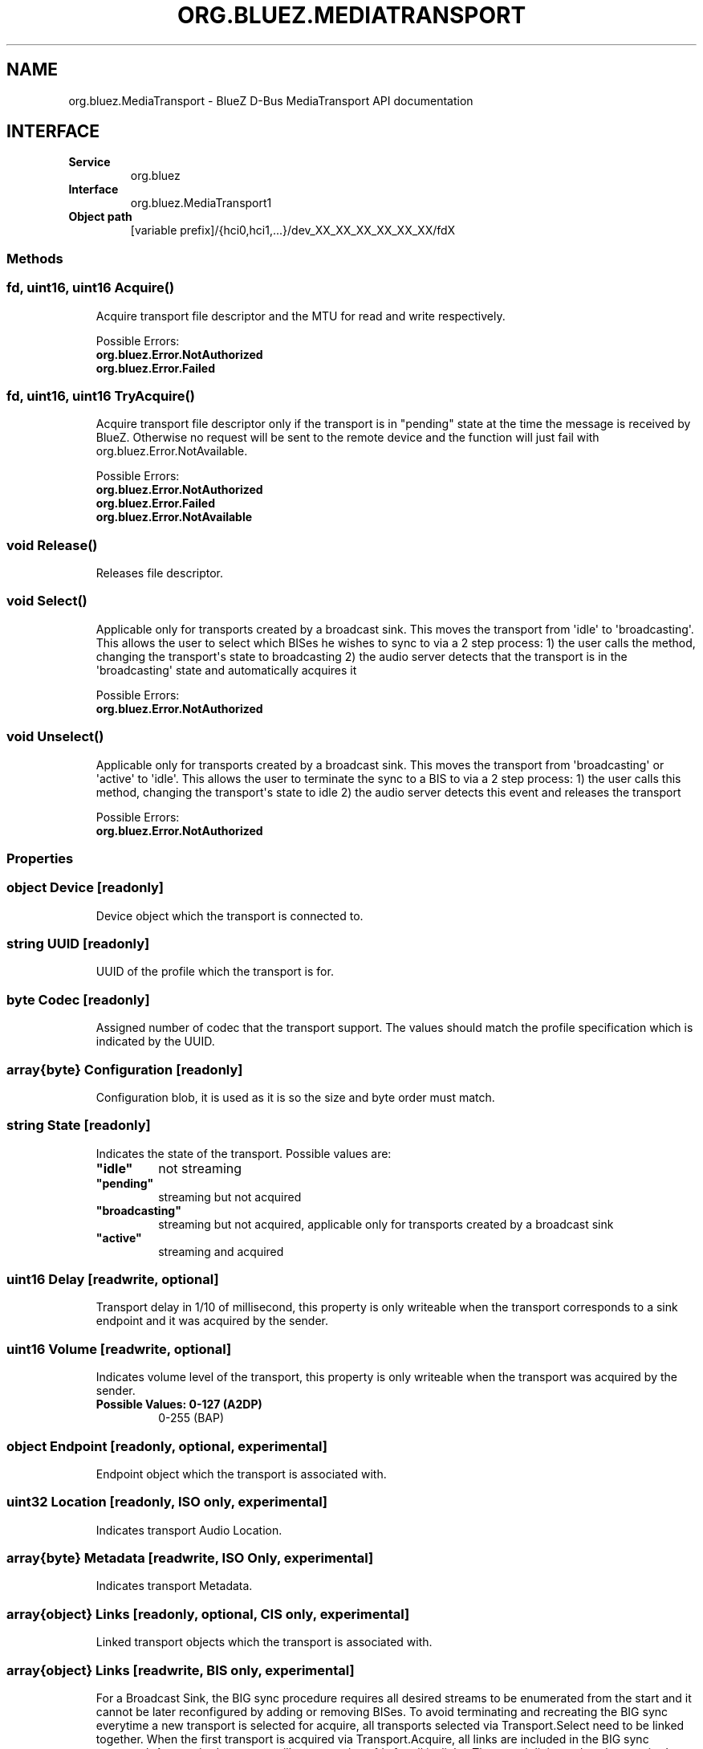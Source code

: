.\" Man page generated from reStructuredText.
.
.
.nr rst2man-indent-level 0
.
.de1 rstReportMargin
\\$1 \\n[an-margin]
level \\n[rst2man-indent-level]
level margin: \\n[rst2man-indent\\n[rst2man-indent-level]]
-
\\n[rst2man-indent0]
\\n[rst2man-indent1]
\\n[rst2man-indent2]
..
.de1 INDENT
.\" .rstReportMargin pre:
. RS \\$1
. nr rst2man-indent\\n[rst2man-indent-level] \\n[an-margin]
. nr rst2man-indent-level +1
.\" .rstReportMargin post:
..
.de UNINDENT
. RE
.\" indent \\n[an-margin]
.\" old: \\n[rst2man-indent\\n[rst2man-indent-level]]
.nr rst2man-indent-level -1
.\" new: \\n[rst2man-indent\\n[rst2man-indent-level]]
.in \\n[rst2man-indent\\n[rst2man-indent-level]]u
..
.TH "ORG.BLUEZ.MEDIATRANSPORT" "5" "July 2024" "BlueZ" "Linux System Administration"
.SH NAME
org.bluez.MediaTransport \- BlueZ D-Bus MediaTransport API documentation
.SH INTERFACE
.INDENT 0.0
.TP
.B Service
org.bluez
.TP
.B Interface
org.bluez.MediaTransport1
.TP
.B Object path
[variable prefix]/{hci0,hci1,...}/dev_XX_XX_XX_XX_XX_XX/fdX
.UNINDENT
.SS Methods
.SS fd, uint16, uint16 Acquire()
.INDENT 0.0
.INDENT 3.5
Acquire transport file descriptor and the MTU for read and write
respectively.
.sp
Possible Errors:
.INDENT 0.0
.TP
.B org.bluez.Error.NotAuthorized
.TP
.B org.bluez.Error.Failed
.UNINDENT
.UNINDENT
.UNINDENT
.SS fd, uint16, uint16 TryAcquire()
.INDENT 0.0
.INDENT 3.5
Acquire transport file descriptor only if the transport is in \(dqpending\(dq
state at the time the message is received by BlueZ. Otherwise no request
will be sent to the remote device and the function will just fail with
org.bluez.Error.NotAvailable.
.sp
Possible Errors:
.INDENT 0.0
.TP
.B org.bluez.Error.NotAuthorized
.TP
.B org.bluez.Error.Failed
.TP
.B org.bluez.Error.NotAvailable
.UNINDENT
.UNINDENT
.UNINDENT
.SS void Release()
.INDENT 0.0
.INDENT 3.5
Releases file descriptor.
.UNINDENT
.UNINDENT
.SS void Select()
.INDENT 0.0
.INDENT 3.5
Applicable only for transports created by a broadcast sink. This moves
the transport from \(aqidle\(aq to \(aqbroadcasting\(aq. This allows the user to
select which BISes he wishes to sync to via a 2 step process:
1) the user calls the method, changing the transport\(aqs state to broadcasting
2) the audio server detects that the transport is in the \(aqbroadcasting\(aq
state and automatically acquires it
.sp
Possible Errors:
.INDENT 0.0
.TP
.B org.bluez.Error.NotAuthorized
.UNINDENT
.UNINDENT
.UNINDENT
.SS void Unselect()
.INDENT 0.0
.INDENT 3.5
Applicable only for transports created by a broadcast sink. This moves
the transport from \(aqbroadcasting\(aq or \(aqactive\(aq to \(aqidle\(aq. This allows the
user to terminate the sync to a BIS to via a 2 step process:
1) the user calls this method, changing the transport\(aqs state to idle
2) the audio server detects this event and releases the transport
.sp
Possible Errors:
.INDENT 0.0
.TP
.B org.bluez.Error.NotAuthorized
.UNINDENT
.UNINDENT
.UNINDENT
.SS Properties
.SS object Device [readonly]
.INDENT 0.0
.INDENT 3.5
Device object which the transport is connected to.
.UNINDENT
.UNINDENT
.SS string UUID [readonly]
.INDENT 0.0
.INDENT 3.5
UUID of the profile which the transport is for.
.UNINDENT
.UNINDENT
.SS byte Codec [readonly]
.INDENT 0.0
.INDENT 3.5
Assigned number of codec that the transport support.
The values should match the profile specification which is indicated by
the UUID.
.UNINDENT
.UNINDENT
.SS array{byte} Configuration [readonly]
.INDENT 0.0
.INDENT 3.5
Configuration blob, it is used as it is so the size and byte order must
match.
.UNINDENT
.UNINDENT
.SS string State [readonly]
.INDENT 0.0
.INDENT 3.5
Indicates the state of the transport. Possible values are:
.INDENT 0.0
.TP
.B \(dqidle\(dq
not streaming
.TP
.B \(dqpending\(dq
streaming but not acquired
.TP
.B \(dqbroadcasting\(dq
streaming but not acquired, applicable only for transports
created by a broadcast sink
.TP
.B \(dqactive\(dq
streaming and acquired
.UNINDENT
.UNINDENT
.UNINDENT
.SS uint16 Delay [readwrite, optional]
.INDENT 0.0
.INDENT 3.5
Transport delay in 1/10 of millisecond, this property is only writeable
when the transport corresponds to a sink endpoint and it was acquired by
the sender.
.UNINDENT
.UNINDENT
.SS uint16 Volume [readwrite, optional]
.INDENT 0.0
.INDENT 3.5
Indicates volume level of the transport, this property is only writeable
when the transport was acquired by the sender.
.INDENT 0.0
.TP
.B Possible Values: 0\-127 (A2DP)
0\-255 (BAP)
.UNINDENT
.UNINDENT
.UNINDENT
.SS object Endpoint [readonly, optional, experimental]
.INDENT 0.0
.INDENT 3.5
Endpoint object which the transport is associated with.
.UNINDENT
.UNINDENT
.SS uint32 Location [readonly, ISO only, experimental]
.INDENT 0.0
.INDENT 3.5
Indicates transport Audio Location.
.UNINDENT
.UNINDENT
.SS array{byte} Metadata [readwrite, ISO Only, experimental]
.INDENT 0.0
.INDENT 3.5
Indicates transport Metadata.
.UNINDENT
.UNINDENT
.SS array{object} Links [readonly, optional, CIS only, experimental]
.INDENT 0.0
.INDENT 3.5
Linked transport objects which the transport is associated with.
.UNINDENT
.UNINDENT
.SS array{object} Links [readwrite, BIS only, experimental]
.INDENT 0.0
.INDENT 3.5
For a Broadcast Sink, the BIG sync procedure requires all
desired streams to be enumerated from the start and it cannot
be later reconfigured by adding or removing BISes. To avoid
terminating and recreating the BIG sync everytime a new
transport is selected for acquire, all transports selected via
Transport.Select need to be linked together. When the first
transport is acquired via Transport.Acquire, all links are
included in the BIG sync command. An acquired transport will
create and set fds for all its links. Then, each link needs
to be acquired separately, to get the fd and start receiving
audio.
.UNINDENT
.UNINDENT
.SS dict QoS [readwrite, optional, ISO only, experimental]
.INDENT 0.0
.INDENT 3.5
Only present when QoS is configured.
.sp
Possible values for Unicast:
.INDENT 0.0
.TP
.B byte CIG
Indicates configured CIG.
.sp
Possible values:
.INDENT 7.0
.TP
.B 0x00 \- 0xef
Valid ID range.
.TP
.B 0xff
Auto allocate.
.UNINDENT
.TP
.B byte CIS
Indicates configured CIS.
.sp
Possible values:
.INDENT 7.0
.TP
.B 0x00 \- 0xef
Valid ID range.
.TP
.B 0xff
Auto allocate.
.UNINDENT
.TP
.B byte Framing
Indicates configured framing.
.sp
Possible values:
.INDENT 7.0
.TP
.B 0x00
Unframed.
.TP
.B 0x01
Framed.
.UNINDENT
.TP
.B uint32 PresentationDelay
Indicates configured transport presentation delay (us).
.TP
.B byte TargetLatency
Indicates the requested target latency.
.sp
Possible values:
.INDENT 7.0
.TP
.B 0x01
Low Latency.
.TP
.B 0x02
Balanced Latency/Reliability.
.TP
.B 0x03
High Reliability.
.UNINDENT
.UNINDENT
.sp
Possible values for Broadcast:
.INDENT 0.0
.TP
.B byte BIG
Indicates configured QoS BIG.
.TP
.B byte BIS
Indicates configured BIS.
.TP
.B byte SyncFactor
Indicates configured broadcast sync factor.
.TP
.B byte Packing
Indicates configured packing.
.TP
.B byte Framing
Indicates configured framing.
.TP
.B array{byte} BCode
Indicates the string used for encryption/decryption.
.TP
.B byte encryption
Indicates if the stream is encrypted.
.TP
.B byte Options
Indicates configured broadcast options.
.TP
.B uint16 Skip
Indicates configured broadcast skip.
.TP
.B byte SyncTimeout
Indicates configured broadcast sync timeout.
.TP
.B byte SyncType
Indicates configured broadcast sync CTE type.
.TP
.B byte MSE
Indicates configured broadcast MSE.
.TP
.B uint16 Timeout
Indicates configured broadcast timeout.
.UNINDENT
.sp
Possible values for both Unicast and Broadcast:
.INDENT 0.0
.TP
.B uint32 Interval
Indicates configured ISO interval (us).
.TP
.B uint16 Latency
Indicates configured transport latency (ms).
.TP
.B uint16 SDU
Indicates configured maximum SDU.
.TP
.B byte PHY
Indicates configured PHY.
.sp
Possible values:
.INDENT 7.0
.TP
.B bit 0
LE 1M
.TP
.B bit 1
LE 2M
.TP
.B bit 2
LE Coded
.UNINDENT
.TP
.B byte Retransmissions
Indicates configured retransmissions.
.UNINDENT
.UNINDENT
.UNINDENT
.\" Generated by docutils manpage writer.
.
